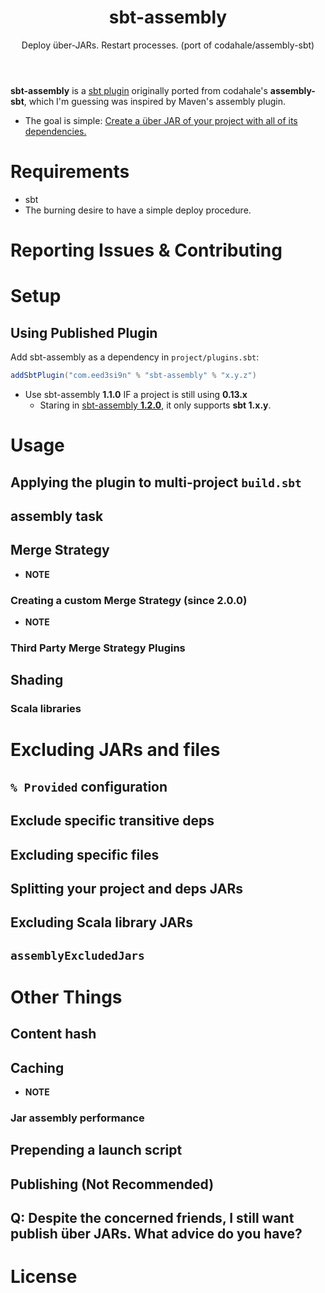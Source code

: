 #+TITLE: sbt-assembly
#+SUBTITLE: Deploy über-JARs. Restart processes. (port of codahale/assembly-sbt)
#+VERSION: 2.0.0
#+STARTUP: entitiespretty
#+STARTUP: indent
#+STARTUP: overview

*sbt-assembly* is a _sbt plugin_ originally ported from codahale's *assembly-sbt*,
which I'm guessing was inspired by Maven's assembly plugin.

- The goal is simple:
  _Create a über JAR of your project with all of its dependencies._

* Requirements
  - sbt
  - The burning desire to have a simple deploy procedure.

* Reporting Issues & Contributing
* Setup
** Using Published Plugin
   Add sbt-assembly as a dependency in =project/plugins.sbt=:
   #+begin_src scala
     addSbtPlugin("com.eed3si9n" % "sbt-assembly" % "x.y.z")
   #+end_src

   - Use sbt-assembly *1.1.0*
     IF a project is still using *0.13.x*
     * Staring in _sbt-assembly *1.2.0*,_ it only supports *sbt 1.x.y*.

* Usage
** Applying the plugin to multi-project =build.sbt=
** assembly task
** Merge Strategy
   - *NOTE*

*** Creating a custom Merge Strategy (since 2.0.0)
    - *NOTE*

*** Third Party Merge Strategy Plugins

** Shading
*** Scala libraries

* Excluding JARs and files
** ~% Provided~ configuration
** Exclude specific transitive deps
** Excluding specific files
** Splitting your project and deps JARs
** Excluding Scala library JARs
** ~assemblyExcludedJars~

* Other Things
** Content hash
** Caching
   - *NOTE*
*** Jar assembly performance

** Prepending a launch script
** Publishing (Not Recommended)
** Q: Despite the concerned friends, I still want publish über JARs. What advice do you have?

* License
